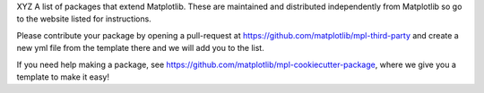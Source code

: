 XYZ A list of packages that extend Matplotlib.  These are maintained 
and distributed independently from Matplotlib so go to the website 
listed for instructions.  

Please contribute your package by opening a pull-request at 
https://github.com/matplotlib/mpl-third-party and create a new yml
file from the template there and we will add you to the list.  

If you need help making a package, see 
https://github.com/matplotlib/mpl-cookiecutter-package, where we give you 
a template to make it easy!